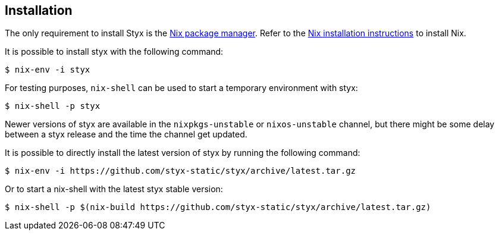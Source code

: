 == Installation

The only requirement to install Styx is the link:http://nixos.org/nix/[Nix package manager].
Refer to the link:http://nixos.org/nix/manual/#chap-installation[Nix installation instructions] to install Nix.

It is possible to install styx with the following command:

[source, shell]
----
$ nix-env -i styx
----

For testing purposes, `nix-shell` can be used to start a temporary environment with styx:

[source, shell]
----
$ nix-shell -p styx
----

====
Newer versions of styx are available in the `nixpkgs-unstable` or `nixos-unstable` channel, but there might be some delay between a styx release and the time the channel get updated.

It is possible to directly install the latest version of styx by running the following command:

[source, shell]
----
$ nix-env -i https://github.com/styx-static/styx/archive/latest.tar.gz
----

Or to start a nix-shell with the latest styx stable version:

[source, shell]
----
$ nix-shell -p $(nix-build https://github.com/styx-static/styx/archive/latest.tar.gz)
----
====
